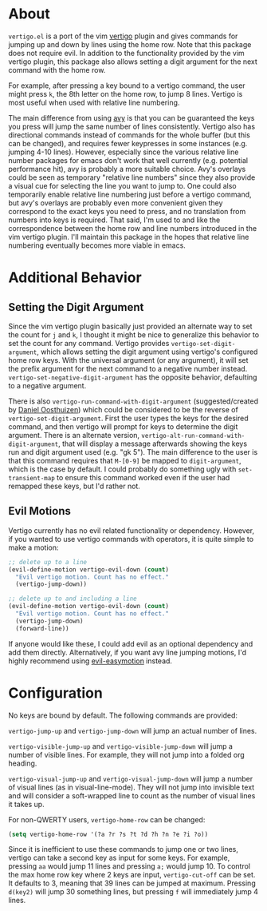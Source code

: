 * About
=vertigo.el= is a port of the vim [[https://github.com/prendradjaja/vim-vertigo][vertigo]] plugin and gives commands for jumping up and down by lines using the home row. Note that this package does not require evil. In addition to the functionality provided by the vim vertigo plugin, this package also allows setting a digit argument for the next command with the home row.

For example, after pressing a key bound to a vertigo command, the user might press =k=, the 8th letter on the home row, to jump 8 lines. Vertigo is most useful when used with relative line numbering.

The main difference from using [[https://github.com/abo-abo/avy][avy]] is that you can be guaranteed the keys you press will jump the same number of lines consistently. Vertigo also has directional commands instead of commands for the whole buffer (but this can be changed), and requires fewer keypresses in some instances (e.g. jumping 4-10 lines). However, especially since the various relative line number packages for emacs don't work that well currently (e.g. potential performance hit), avy is probably a more suitable choice. Avy's overlays could be seen as temporary "relative line numbers" since they also provide a visual cue for selecting the line you want to jump to. One could also temporarily enable relative line numbering just before a vertigo command, but avy's overlays are probably even more convenient given they correspond to the exact keys you need to press, and no translation from numbers into keys is required. That said, I'm used to and like the correspondence between the home row and line numbers introduced in the vim vertigo plugin. I'll maintain this package in the hopes that relative line numbering eventually becomes more viable in emacs.

* Additional Behavior
** Setting the Digit Argument
Since the vim vertigo plugin basically just provided an alternate way to set the count for =j= and =k=, I thought it might be nice to generalize this behavior to set the count for any command. Vertigo provides ~vertigo-set-digit-argument~, which allows setting the digit argument using vertigo's configured home row keys. With the universal argument (or any argument), it will set the prefix argument for the next command to a negative number instead. ~vertigo-set-negative-digit-argument~ has the opposite behavior, defaulting to a negative argument.

There is also ~vertigo-run-command-with-digit-argument~ (suggested/created by [[https://github.com/danieloosthuizen][Daniel Oosthuizen]]) which could be considered to be the reverse of ~vertigo-set-digit-argument~. First the user types the keys for the desired command, and then vertigo will prompt for keys to determine the digit argument. There is an alternate version, ~vertigo-alt-run-command-with-digit-argument~, that will display a message afterwards showing the keys run and digit argument used (e.g. "gk 5"). The main difference to the user is that this command requires that =M-[0-9]= be mapped to ~digit-argument~, which is the case by default. I could probably do something ugly with ~set-transient-map~ to ensure this command worked even if the user had remapped these keys, but I'd rather not.

** Evil Motions
Vertigo currently has no evil related functionality or dependency. However, if you wanted to use vertigo commands with operators, it is quite simple to make a motion:
#+begin_src emacs-lisp
;; delete up to a line
(evil-define-motion vertigo-evil-down (count)
  "Evil vertigo motion. Count has no effect."
  (vertigo-jump-down))

;; delete up to and including a line
(evil-define-motion vertigo-evil-down (count)
  "Evil vertigo motion. Count has no effect."
  (vertigo-jump-down)
  (forward-line))
#+end_src

If anyone would like these, I could add evil as an optional dependency and add them directly. Alternatively, if you want avy line jumping motions, I'd highly recommend using [[https://github.com/PythonNut/evil-easymotion][evil-easymotion]] instead.

* Configuration
No keys are bound by default. The following commands are provided:

~vertigo-jump-up~ and ~vertigo-jump-down~ will jump an actual number of lines.

~vertigo-visible-jump-up~ and ~vertigo-visible-jump-down~ will jump a number of visible lines. For example, they will not jump into a folded org heading.

~vertigo-visual-jump-up~ and ~vertigo-visual-jump-down~ will jump a number of visual lines (as in visual-line-mode). They will not jump into invisible text and will consider a soft-wrapped line to count as the number of visual lines it takes up.

For non-QWERTY users, ~vertigo-home-row~ can be changed:
#+begin_src emacs-lisp
(setq vertigo-home-row '(?a ?r ?s ?t ?d ?h ?n ?e ?i ?o))
#+end_src

Since it is inefficient to use these commands to jump one or two lines, vertigo can take a second key as input for some keys. For example, pressing =aa= would jump 11 lines and pressing =a;= would jump 10. To control the max home row key where 2 keys are input, ~vertigo-cut-off~ can be set. It defaults to 3, meaning that 39 lines can be jumped at maximum. Pressing =d(key2)= will jump 30 something lines, but pressing =f= will immediately jump 4 lines.
